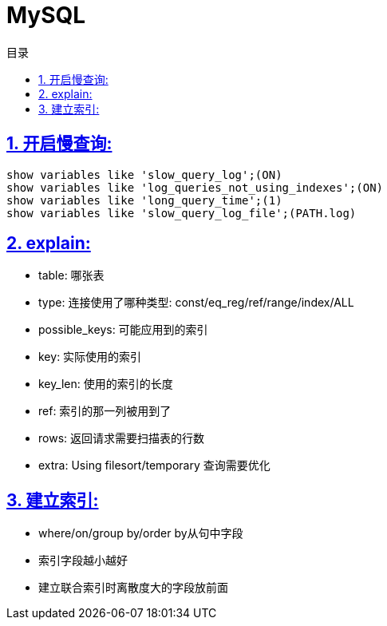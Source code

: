 = MySQL
:icons: font
:source-highlighter: highlightjs
:highlightjs-theme: idea
:sectlinks:
:toc: left
:toclevels: 3
:toc-title: 目录

== 1. 开启慢查询:

[source,sql]
----
show variables like 'slow_query_log';(ON)
show variables like 'log_queries_not_using_indexes';(ON)
show variables like 'long_query_time';(1)
show variables like 'slow_query_log_file';(PATH.log)
----

== 2. explain:

   * table: 哪张表
   * type: 连接使用了哪种类型: const/eq_reg/ref/range/index/ALL
   * possible_keys: 可能应用到的索引
   * key: 实际使用的索引
   * key_len: 使用的索引的长度
   * ref: 索引的那一列被用到了
   * rows: 返回请求需要扫描表的行数
   * extra: Using filesort/temporary 查询需要优化

== 3. 建立索引:

   * where/on/group by/order by从句中字段
   * 索引字段越小越好
   * 建立联合索引时离散度大的字段放前面

